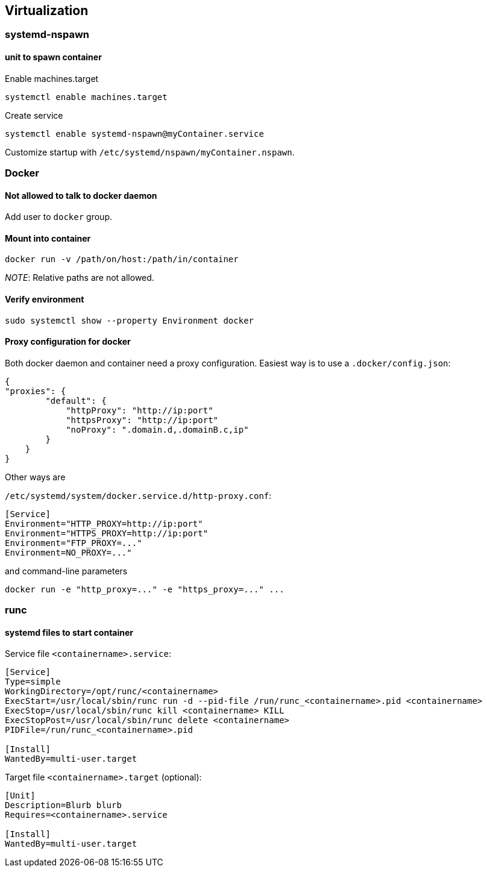 == Virtualization

=== systemd-nspawn

==== unit to spawn container

Enable machines.target

[source,bash]
----
systemctl enable machines.target
----

Create service

[source,bash]
----
systemctl enable systemd-nspawn@myContainer.service
----

Customize startup with `/etc/systemd/nspawn/myContainer.nspawn`.

=== Docker

==== Not allowed to talk to docker daemon

Add user to `docker` group.

==== Mount into container

[source,bash]
----
docker run -v /path/on/host:/path/in/container
----

_NOTE_: Relative paths are not allowed.

==== Verify environment

[source,bash]
----
sudo systemctl show --property Environment docker
----

==== Proxy configuration for docker

Both docker daemon and container need a proxy configuration. Easiest way
is to use a `.docker/config.json`:

[source,json]
----
{
"proxies": {
        "default": {
            "httpProxy": "http://ip:port"
            "httpsProxy": "http://ip:port"
            "noProxy": ".domain.d,.domainB.c,ip"
        }
    }
}
----

Other ways are

`/etc/systemd/system/docker.service.d/http-proxy.conf`:

[source,systemd]
----
[Service]
Environment="HTTP_PROXY=http://ip:port"
Environment="HTTPS_PROXY=http://ip:port"
Environment="FTP_PROXY=..."
Environment=NO_PROXY=..."
----

and command-line parameters

[source,bash]
----
docker run -e "http_proxy=..." -e "https_proxy=..." ...
----

=== runc

==== systemd files to start container

Service file `<containername>.service`:

[source,systemd]
----
[Service]
Type=simple
WorkingDirectory=/opt/runc/<containername>
ExecStart=/usr/local/sbin/runc run -d --pid-file /run/runc_<containername>.pid <containername>
ExecStop=/usr/local/sbin/runc kill <containername> KILL
ExecStopPost=/usr/local/sbin/runc delete <containername>
PIDFile=/run/runc_<containername>.pid

[Install]
WantedBy=multi-user.target
----

Target file `<containername>.target` (optional):

[source,systemd]
----
[Unit]
Description=Blurb blurb
Requires=<containername>.service

[Install]
WantedBy=multi-user.target
----

